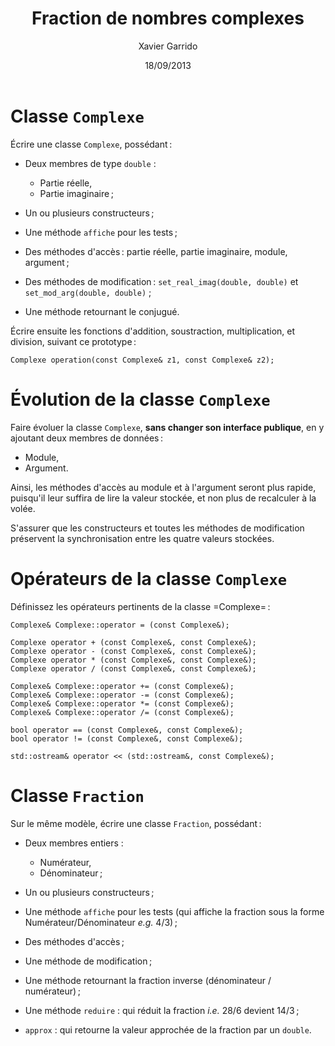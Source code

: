 #+TITLE:  Fraction de nombres complexes
#+AUTHOR: Xavier Garrido
#+DATE:   18/09/2013
#+OPTIONS: toc:nil
#+LATEX_HEADER: \setcounter{chapter}{3}

* Classe =Complexe=

Écrire une classe =Complexe=, possédant :

- Deux membres de type =double= :

  - Partie réelle,
  - Partie imaginaire ;

- Un ou plusieurs constructeurs ;

- Une méthode =affiche= pour les tests ;

- Des méthodes d'accès : partie réelle, partie imaginaire, module, argument ;

- Des méthodes de modification : =set_real_imag(double, double)= et
  =set_mod_arg(double, double)= ;

- Une méthode retournant le conjugué.


Écrire ensuite les fonctions d'addition, soustraction, multiplication, et
division, suivant ce prototype :

#+BEGIN_SRC c++
  Complexe operation(const Complexe& z1, const Complexe& z2);
#+END_SRC


* Évolution de la classe =Complexe=

Faire évoluer la classe =Complexe=, *sans changer son interface publique*, en y
ajoutant deux membres de données :

  - Module,
  - Argument.

Ainsi, les méthodes d'accès au module et à l'argument seront plus rapide,
puisqu'il leur suffira de lire la valeur stockée, et non plus de recalculer à
la volée.

S'assurer que les constructeurs et toutes les méthodes de modification
préservent la synchronisation entre les quatre valeurs stockées.


* Opérateurs de la classe =Complexe=

Définissez les opérateurs pertinents de la classe =Complexe= :

#+BEGIN_SRC c++
  Complexe& Complexe::operator = (const Complexe&);

  Complexe operator + (const Complexe&, const Complexe&);
  Complexe operator - (const Complexe&, const Complexe&);
  Complexe operator * (const Complexe&, const Complexe&);
  Complexe operator / (const Complexe&, const Complexe&);

  Complexe& Complexe::operator += (const Complexe&);
  Complexe& Complexe::operator -= (const Complexe&);
  Complexe& Complexe::operator *= (const Complexe&);
  Complexe& Complexe::operator /= (const Complexe&);

  bool operator == (const Complexe&, const Complexe&);
  bool operator != (const Complexe&, const Complexe&);

  std::ostream& operator << (std::ostream&, const Complexe&);
#+END_SRC

* Classe =Fraction=

Sur le même modèle, écrire une classe =Fraction=, possédant :

- Deux membres entiers :

  - Numérateur,
  - Dénominateur ;

- Un ou plusieurs constructeurs ;

- Une méthode =affiche= pour les tests (qui affiche la fraction sous la forme
  Numérateur/Dénominateur /e.g./ 4/3) ;

- Des méthodes d'accès ;

- Une méthode de modification ;

- Une méthode retournant la fraction inverse (dénominateur / numérateur) ;

- Une méthode =reduire= : qui réduit la fraction /i.e./ 28/6 devient 14/3 ;

- =approx= : qui retourne la valeur approchée de la fraction par un =double=.


* Classe =FractionComplexe= :noexport:

Utiliser les deux classes précédentes pour afficher les fractions de complexes
sous la forme

\[
\frac{a_1 + i \times b_1}{a_2 + i \times b_2}
\]
